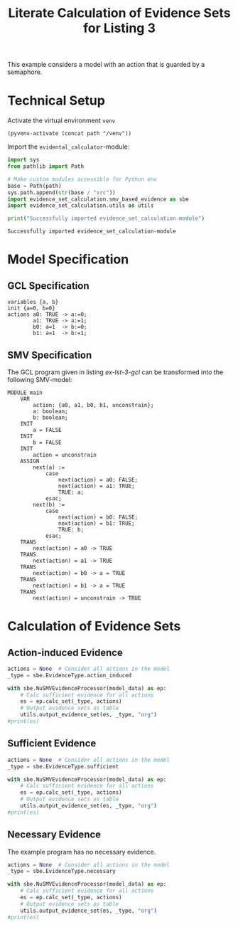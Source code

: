 #+title: Literate Calculation of Evidence Sets for Listing 3
#+options: toc:nil
#+property: header-args :session ex-lst-3

This example considers a model with an action that is guarded by a
semaphore.

* Technical Setup
Activate the virtual environment =venv=
#+begin_src elisp :results silent :var path="../"
(pyvenv-activate (concat path "/venv"))
#+end_src

Import the =evidental_calculator=-module:
#+name: prep
#+begin_src python :results output :var path="../"
import sys
from pathlib import Path

# Make custom modules accessible for Python env
base = Path(path)
sys.path.append(str(base / "src"))
import evidence_set_calculation.smv_based_evidence as sbe
import evidence_set_calculation.utils as utils

print("Successfully imported evidence_set_calculation-module")
#+end_src

#+RESULTS: prep
: Successfully imported evidence_set_calculation-module

* Model Specification
** GCL Specification
#+name: ex-lst-3-gcl
#+begin_example
variables {a, b}
init {a=0, b=0}
actions a0: TRUE -> a:=0;
        a1: TRUE -> a:=1;
        b0: a=1  -> b:=0;
        b1: a=1  -> b:=1;
#+end_example

** SMV Specification
The GCL program given in listing [[ex-lst-3-gcl]] can be transformed into the
following SMV-model:

#+name: ex-lst-3-smv
#+begin_example
MODULE main
    VAR
        action: {a0, a1, b0, b1, unconstrain};
        a: boolean;
        b: boolean;
    INIT
        a = FALSE
    INIT
        b = FALSE
    INIT
        action = unconstrain
    ASSIGN
        next(a) :=
            case
                next(action) = a0: FALSE;
                next(action) = a1: TRUE;
                TRUE: a;
            esac;
        next(b) :=
            case
                next(action) = b0: FALSE;
                next(action) = b1: TRUE;
                TRUE: b;
            esac;
    TRANS
        next(action) = a0 -> TRUE
    TRANS
        next(action) = a1 -> TRUE
    TRANS
        next(action) = b0 -> a = TRUE
    TRANS
        next(action) = b1 -> a = TRUE
    TRANS
        next(action) = unconstrain -> TRUE
#+end_example

* Calculation of Evidence Sets
:PROPERTIES:
:header-args+: :results output table raw :var model_data=ex-lst-3-smv
:END:
** Action-induced Evidence
#+begin_src python
actions = None  # Consider all actions in the model
_type = sbe.EvidenceType.action_induced

with sbe.NuSMVEvidenceProcessor(model_data) as ep:
    # Calc sufficient evidence for all actions
    es = ep.calc_set(_type, actions)
    # Output evidence sets as table
    utils.output_evidence_set(es, _type, "org")
#print(es)
#+end_src

#+RESULTS:
|-------------------------+-------------|
| Desc                    | Assignments |
|-------------------------+-------------|
| Evidence of a0          |             |
|-------------------------+-------------|
| Evidence of a1          | a = TRUE    |
|-------------------------+-------------|
| Evidence of b0          |             |
|-------------------------+-------------|
| Evidence of b1          | b = TRUE    |
|-------------------------+-------------|
| Evidence of unconstrain |             |
|-------------------------+-------------|


** Sufficient Evidence
#+begin_src python
actions = None  # Consider all actions in the model
_type = sbe.EvidenceType.sufficient

with sbe.NuSMVEvidenceProcessor(model_data) as ep:
    # Calc sufficient evidence for all actions
    es = ep.calc_set(_type, actions)
    # Output evidence sets as table
    utils.output_evidence_set(es, _type, "org")
#print(es)
#+end_src

#+RESULTS:
|-------------------------+---------------------------|
| Desc                    | Assignments               |
|-------------------------+---------------------------|
| Evidence of a0          | ( a = FALSE /\ b = TRUE ) |
|-------------------------+---------------------------|
| Evidence of a1          | a = TRUE \/ b = TRUE      |
|-------------------------+---------------------------|
| Evidence of b0          |                           |
|-------------------------+---------------------------|
| Evidence of b1          | b = TRUE                  |
|-------------------------+---------------------------|
| Evidence of unconstrain |                           |
|-------------------------+---------------------------|

** Necessary Evidence
The example program has no necessary evidence.
#+begin_src python
actions = None  # Consider all actions in the model
_type = sbe.EvidenceType.necessary

with sbe.NuSMVEvidenceProcessor(model_data) as ep:
    # Calc sufficient evidence for all actions
    es = ep.calc_set(_type, actions)
    # Output evidence sets as table
    utils.output_evidence_set(es, _type, "org")
#print(es)
#+end_src

#+RESULTS:
|-------------------------+-------------|
| Desc                    | Assignments |
|-------------------------+-------------|
| Evidence of a0          |             |
|-------------------------+-------------|
| Evidence of a1          |             |
|-------------------------+-------------|
| Evidence of b0          |             |
|-------------------------+-------------|
| Evidence of b1          |             |
|-------------------------+-------------|
| Evidence of unconstrain |             |
|-------------------------+-------------|
